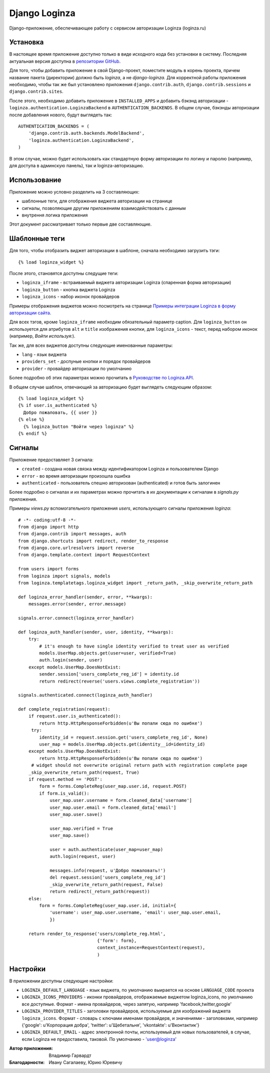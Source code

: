 ==============
Django Loginza
==============

Django-приложение, обеспечивающее работу с сервисом авторизации Loginza (loginza.ru)

Установка
=========

В настоящее время приложение доступно только в виде исходного кода без установки в систему.
Последняя актуальная версия доступна в `репозитории GitHub`__.

Для того, чтобы добавить приложение в свой Django-проект, поместите модуль в корень проекта,
причем название пакета (директории) должно быть *loginza*, а не *django-loginza*. Для корректной
работы приложения необходимо, чтобы так же был установлено приложения ``django.contrib.auth``,
``django.contrib.sessions`` и ``django.contrib.sites``.

После этого, необходимо добавить приложение в ``INSTALLED_APPS`` и добавить бэкэнд авторизации -
``loginza.authentication.LoginzaBackend`` в ``AUTHENTICATION_BACKENDS``. В общем случае, бэкэнды
авторизации после добавления нового, будут выглядеть так::

 AUTHENTICATION_BACKENDS = (
     'django.contrib.auth.backends.ModelBackend',
     'loginza.authentication.LoginzaBackend',
 )

В этом случае, можно будет использовать как стандартную форму авторизации по логину и паролю
(например, для доступа в админскую панель), так и loginza-авторизацию.

Использование
=============

Приложение можно условно разделить на 3 составляющих:

- шаблонные теги, для отображения виджета авторизации на странице
- сигналы, позволяющие другим приложениям взаимодействовать с данным
- внутрення логика приложения

Этот документ рассматривает только первые две составляющие.

Шаблонные теги
==============

Для того, чтобы отобразить виджет авторизации в шаблоне, сначала необходимо загрузить тэги::

 {% load loginza_widget %}

После этого, становятся доступны следущие теги:

- ``loginza_iframe`` - встраиваемый виджета авторизации Loginza (спаренная форма авторизации)
- ``loginza_button`` - кнопка виджета Loginza
- ``loginza_icons`` - набор иконок провайдеров

Примеры отображения виджетов можно посмотреть на странице
`Примеры интеграции Loginza в форму авторизации сайта`__.

Для всех тэгов, кроме ``loginza_iframe`` необходим обязательный параметр caption.
Для ``loginza_button`` он используется для атрибутов ``alt`` и ``title`` изображения кнопки,
для ``loginza_icons`` - текст, перед набором иконок (например, *Войти используя:*).

Так же, для всех виджетов доступны следующие именованные параметры:

- ``lang`` - язык виджета
- ``providers_set`` - доспуные кнопки и порядок провайдеров
- ``provider`` - провайдер авторизации по умолчанию

Более подробно об этих параметрах можно прочитать в `Руководстве по Loginza.API`__.

В общем случае шаблон, отвечающий за авторизацию будет выглядеть следующим образом::

 {% load loginza_widget %}
 {% if user.is_authenticated %}
   Добро пожаловать, {{ user }}
 {% else %}
   {% loginza_button "Войти через loginza" %}
 {% endif %}

Сигналы
=======

Приложение предоставляет 3 сигнала:

- ``created`` - создана новая связка между идентификатором Loginza и пользователем Django
- ``error`` - во время авторизации произошла ошибка
- ``authenticated`` - пользователь спешно авторизован (authenticated) и готов быть залогинен

Более подробно о сигналах и их параметрах можно прочитать в их документации к сигналам в `signals.py`
приложения.

Примеры `views.py` вспомогательного приложения `users`, использующего сигналы приложения `loginza`::

 # -*- coding:utf-8 -*-
 from django import http
 from django.contrib import messages, auth
 from django.shortcuts import redirect, render_to_response
 from django.core.urlresolvers import reverse
 from django.template.context import RequestContext

 from users import forms
 from loginza import signals, models
 from loginza.templatetags.loginza_widget import _return_path, _skip_overwrite_return_path

 def loginza_error_handler(sender, error, **kwargs):
     messages.error(sender, error.message)

 signals.error.connect(loginza_error_handler)

 def loginza_auth_handler(sender, user, identity, **kwargs):
     try:
         # it's enough to have single identity verified to treat user as verified
         models.UserMap.objects.get(user=user, verified=True)
         auth.login(sender, user)
     except models.UserMap.DoesNotExist:
         sender.session['users_complete_reg_id'] = identity.id
         return redirect(reverse('users.views.complete_registration'))

 signals.authenticated.connect(loginza_auth_handler)

 def complete_registration(request):
     if request.user.is_authenticated():
         return http.HttpResponseForbidden(u'Вы попали сюда по ошибке')
      try:
         identity_id = request.session.get('users_complete_reg_id', None)
         user_map = models.UserMap.objects.get(identity__id=identity_id)
     except models.UserMap.DoesNotExist:
         return http.HttpResponseForbidden(u'Вы попали сюда по ошибке')
      # widget should not overwrite original return path with registration complete page
     _skip_overwrite_return_path(request, True)
     if request.method == 'POST':
         form = forms.CompleteReg(user_map.user.id, request.POST)
         if form.is_valid():
             user_map.user.username = form.cleaned_data['username']
             user_map.user.email = form.cleaned_data['email']
             user_map.user.save()

             user_map.verified = True
             user_map.save()

             user = auth.authenticate(user_map=user_map)
             auth.login(request, user)

             messages.info(request, u'Добро пожаловать!')
             del request.session['users_complete_reg_id']
             _skip_overwrite_return_path(request, False)
             return redirect(_return_path(request))
     else:
         form = forms.CompleteReg(user_map.user.id, initial={
             'username': user_map.user.username, 'email': user_map.user.email,
             })

     return render_to_response('users/complete_reg.html',
                               {'form': form},
                               context_instance=RequestContext(request),
                               )

Настройки
=========

В приложении доступны следующие настройки:

- ``LOGINZA_DEFAULT_LANGUAGE`` - язык виджета, по умолчанию выирается на основе ``LANGUAGE_CODE`` проекта
- ``LOGINZA_ICONS_PROVIDERS`` - иконки провайдеров, отображаемые виджетом loginza_icons,
  по умолчанию все доступные. Формат - имена провайдеров, через запятую,
  например 'facebook,twitter,google'
- ``LOGINZA_PROVIDER_TITLES`` - заголовки провайдеров, используемые для изображений виджета
  ``loginza_icons``. Формат - словарь с ключами именами провайдерв, и значениями - заголовками, например
  {'google': u'Корпорация добра', 'twitter': u'Щебетальня', 'vkontakte': u'Вконтактик'}
- ``LOGINZA_DEFAULT_EMAIL`` - адрес электронной почты, используемый для новых пользователей, в случае,
  если Loginza не предоставила, таковой. По умолчанию - 'user@loginza'

:Автор приложения:
  Владимир Гарвардт
:Благодарности:
  Ивану Сагалаеву, Юрию Юревичу

__ https://github.com/vgarvardt/django-loginza
__ http://loginza.ru/signin-integration
__ http://loginza.ru/api-overview
